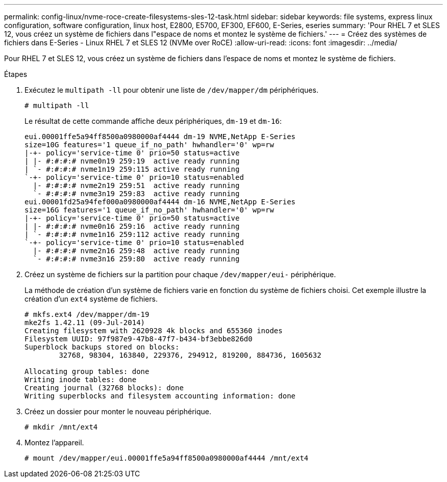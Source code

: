 ---
permalink: config-linux/nvme-roce-create-filesystems-sles-12-task.html 
sidebar: sidebar 
keywords: file systems, express linux configuration, software configuration, linux host, E2800, E5700, EF300, EF600, E-Series, eseries 
summary: 'Pour RHEL 7 et SLES 12, vous créez un système de fichiers dans l"espace de noms et montez le système de fichiers.' 
---
= Créez des systèmes de fichiers dans E-Series - Linux RHEL 7 et SLES 12 (NVMe over RoCE)
:allow-uri-read: 
:icons: font
:imagesdir: ../media/


[role="lead"]
Pour RHEL 7 et SLES 12, vous créez un système de fichiers dans l'espace de noms et montez le système de fichiers.

.Étapes
. Exécutez le `multipath -ll` pour obtenir une liste de `/dev/mapper/dm` périphériques.
+
[listing]
----
# multipath -ll
----
+
Le résultat de cette commande affiche deux périphériques, `dm-19` et `dm-16`:

+
[listing]
----
eui.00001ffe5a94ff8500a0980000af4444 dm-19 NVME,NetApp E-Series
size=10G features='1 queue_if_no_path' hwhandler='0' wp=rw
|-+- policy='service-time 0' prio=50 status=active
| |- #:#:#:# nvme0n19 259:19  active ready running
| `- #:#:#:# nvme1n19 259:115 active ready running
`-+- policy='service-time 0' prio=10 status=enabled
  |- #:#:#:# nvme2n19 259:51  active ready running
  `- #:#:#:# nvme3n19 259:83  active ready running
eui.00001fd25a94fef000a0980000af4444 dm-16 NVME,NetApp E-Series
size=16G features='1 queue_if_no_path' hwhandler='0' wp=rw
|-+- policy='service-time 0' prio=50 status=active
| |- #:#:#:# nvme0n16 259:16  active ready running
| `- #:#:#:# nvme1n16 259:112 active ready running
`-+- policy='service-time 0' prio=10 status=enabled
  |- #:#:#:# nvme2n16 259:48  active ready running
  `- #:#:#:# nvme3n16 259:80  active ready running
----
. Créez un système de fichiers sur la partition pour chaque `/dev/mapper/eui-` périphérique.
+
La méthode de création d'un système de fichiers varie en fonction du système de fichiers choisi. Cet exemple illustre la création d'un `ext4` système de fichiers.

+
[listing]
----
# mkfs.ext4 /dev/mapper/dm-19
mke2fs 1.42.11 (09-Jul-2014)
Creating filesystem with 2620928 4k blocks and 655360 inodes
Filesystem UUID: 97f987e9-47b8-47f7-b434-bf3ebbe826d0
Superblock backups stored on blocks:
        32768, 98304, 163840, 229376, 294912, 819200, 884736, 1605632

Allocating group tables: done
Writing inode tables: done
Creating journal (32768 blocks): done
Writing superblocks and filesystem accounting information: done
----
. Créez un dossier pour monter le nouveau périphérique.
+
[listing]
----
# mkdir /mnt/ext4
----
. Montez l'appareil.
+
[listing]
----
# mount /dev/mapper/eui.00001ffe5a94ff8500a0980000af4444 /mnt/ext4
----

